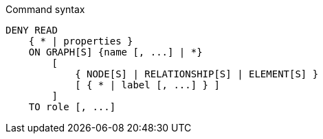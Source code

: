 .Command syntax
[source, cypher]
-----
DENY READ
    { * | properties }
    ON GRAPH[S] {name [, ...] | *}
        [
            { NODE[S] | RELATIONSHIP[S] | ELEMENT[S] }
            [ { * | label [, ...] } ]
        ]
    TO role [, ...]
-----
